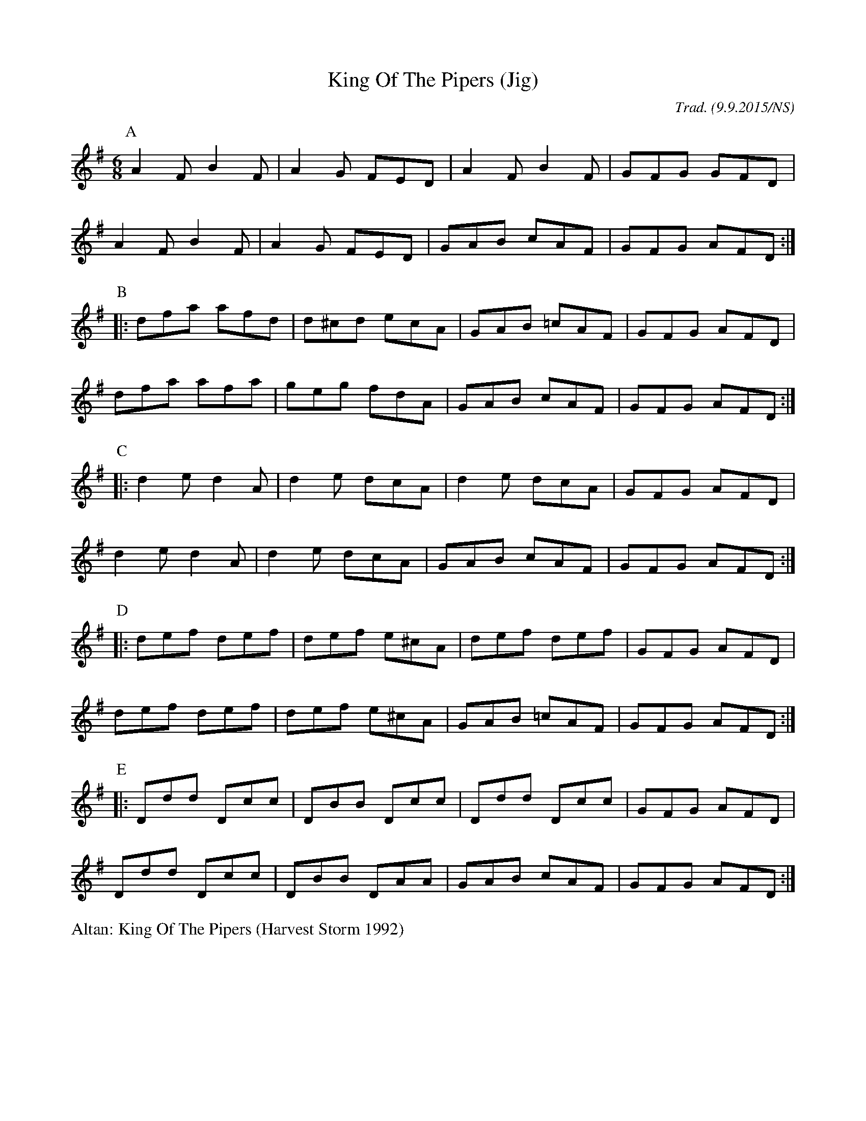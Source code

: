 X:1
T:King Of The Pipers (Jig)
M:6/8
L:1/8
R: Jig
O:Trad. (9.9.2015/NS)
K:Dmix
P:A
   A2F B2F | A2G  FED  | A2F B2F  | GFG GFD  |
   A2F B2F | A2G  FED  | GAB cAF  | GFG AFD :|
P:B
|: dfa afd | d^cd ecA  | GAB =cAF | GFG AFD  |
   dfa afa | geg  fdA  | GAB cAF  | GFG AFD :|
P:C
|: d2e d2A | d2e  dcA  | d2e dcA  | GFG AFD  |
   d2e d2A | d2e  dcA  | GAB cAF  | GFG AFD :|
P:D
|: def def | def  e^cA | def def  | GFG AFD  |
   def def | def  e^cA | GAB =cAF | GFG AFD :|
P:E
|: Ddd Dcc | DBB  Dcc  | Ddd Dcc  | GFG AFD  |
   Ddd Dcc | DBB  DAA  | GAB cAF  |GFG AFD  :|

%%begintext
Altan: King Of The Pipers (Harvest Storm 1992)
%%endtext


